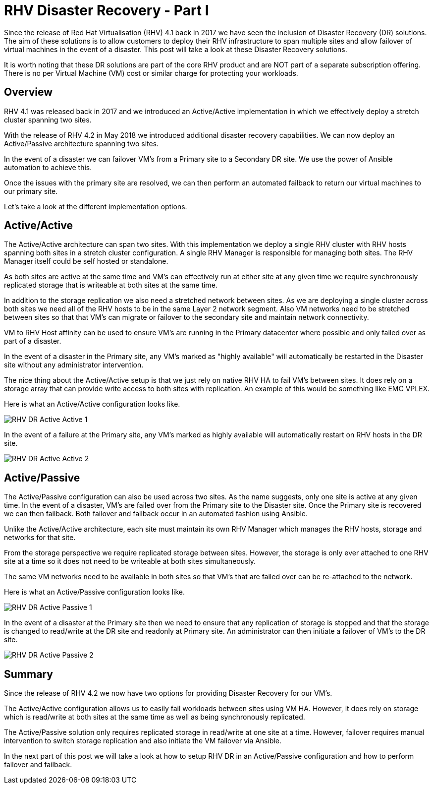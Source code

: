 = RHV Disaster Recovery - Part I

Since the release of Red Hat Virtualisation (RHV) 4.1 back in 2017 we have seen the inclusion of Disaster Recovery (DR) solutions. The aim of these solutions is to allow customers to deploy their RHV infrastructure to span multiple sites and allow failover of virtual machines in the event of a disaster. This post will take a look at these Disaster Recovery solutions.

It is worth noting that these DR solutions are part of the core RHV product and are NOT part of a separate subscription offering. There is no per Virtual Machine (VM) cost or similar charge for protecting your workloads.

== Overview

RHV 4.1 was released back in 2017 and we introduced an Active/Active implementation in which we effectively deploy a stretch cluster spanning two sites.

With the release of RHV 4.2 in May 2018 we introduced additional disaster recovery capabilities. We can now deploy an Active/Passive architecture spanning two sites.

In the event of a disaster we can failover VM's from a Primary site to a Secondary DR site. We use the power of Ansible automation to achieve this.

Once the issues with the primary site are resolved, we can then perform an automated failback to return our virtual machines to our primary site.

Let's take a look at the different implementation options.

== Active/Active

The Active/Active architecture can span two sites. With this implementation we deploy a single RHV cluster with RHV hosts spanning both sites in a stretch cluster configuration. A single RHV Manager is responsible for managing both sites. The RHV Manager itself could be self hosted or standalone.

As both sites are active at the same time and VM's can effectively run at either site at any given time we require synchronously replicated storage that is writeable at both sites at the same time.

In addition to the storage replication we also need a stretched network between sites. As we are deploying a single cluster across both sites we need all of the RHV hosts to be in the same Layer 2 network segment. Also VM networks need to be stretched between sites so that that VM's can migrate or failover to the secondary site and maintain network connectivity.

VM to RHV Host affinity can be used to ensure VM's are running in the Primary datacenter where possible and only failed over as part of a disaster.

In the event of a disaster in the Primary site, any VM's marked as "highly available" will automatically be restarted in the Disaster site without any administrator intervention.

The nice thing about the Active/Active setup is that we just rely on native RHV HA to fail VM's between sites. It does rely on a storage array that can provide write access to both sites with replication. An example of this would be something like EMC VPLEX.

Here is what an Active/Active configuration looks like.

image::https://cloudautomation.pharriso.co.uk/images/RHV DR Active Active 1.png[]

In the event of a failure at the Primary site, any VM's marked as highly available will automatically restart on RHV hosts in the DR site.

image::https://cloudautomation.pharriso.co.uk/images/RHV DR Active Active 2.png[]

== Active/Passive

The Active/Passive configuration can also be used across two sites. As the name suggests, only one site is active at any given time. In the event of a disaster, VM's are failed over from the Primary site to the Disaster site. Once the Primary site is recovered we can then failback. Both failover and failback occur in an automated fashion using Ansible.

Unlike the Active/Active architecture, each site must maintain its own RHV Manager which manages the RHV hosts, storage and networks for that site.

From the storage perspective we require replicated storage between sites. However, the storage is only ever attached to one RHV site at a time so it does not need to be writeable at both sites simultaneously.

The same VM networks need to be available in both sites so that VM's that are failed over can be re-attached to the network.

Here is what an Active/Passive configuration looks like.

image::https://cloudautomation.pharriso.co.uk/images/RHV DR Active Passive 1.png[]

In the event of a disaster at the Primary site then we need to ensure that any replication of storage is stopped and that the storage is changed to read/write at the DR site and readonly at Primary site. An administrator can then initiate a failover of VM's to the DR site.

image::https://cloudautomation.pharriso.co.uk/images/RHV DR Active Passive 2.png[]

== Summary

Since the release of RHV 4.2 we now have two options for providing Disaster Recovery for our VM's.

The Active/Active configuration allows us to easily fail workloads between sites using VM HA. However, it does rely on storage which is read/write at both sites at the same time as well as being synchronously replicated.

The Active/Passive solution only requires replicated storage in read/write at one site at a time. However, failover requires manual intervention to switch storage replication and also initiate the VM failover via Ansible.

In the next part of this post we will take a look at how to setup RHV DR in an Active/Passive configuration and how to perform failover and failback.

